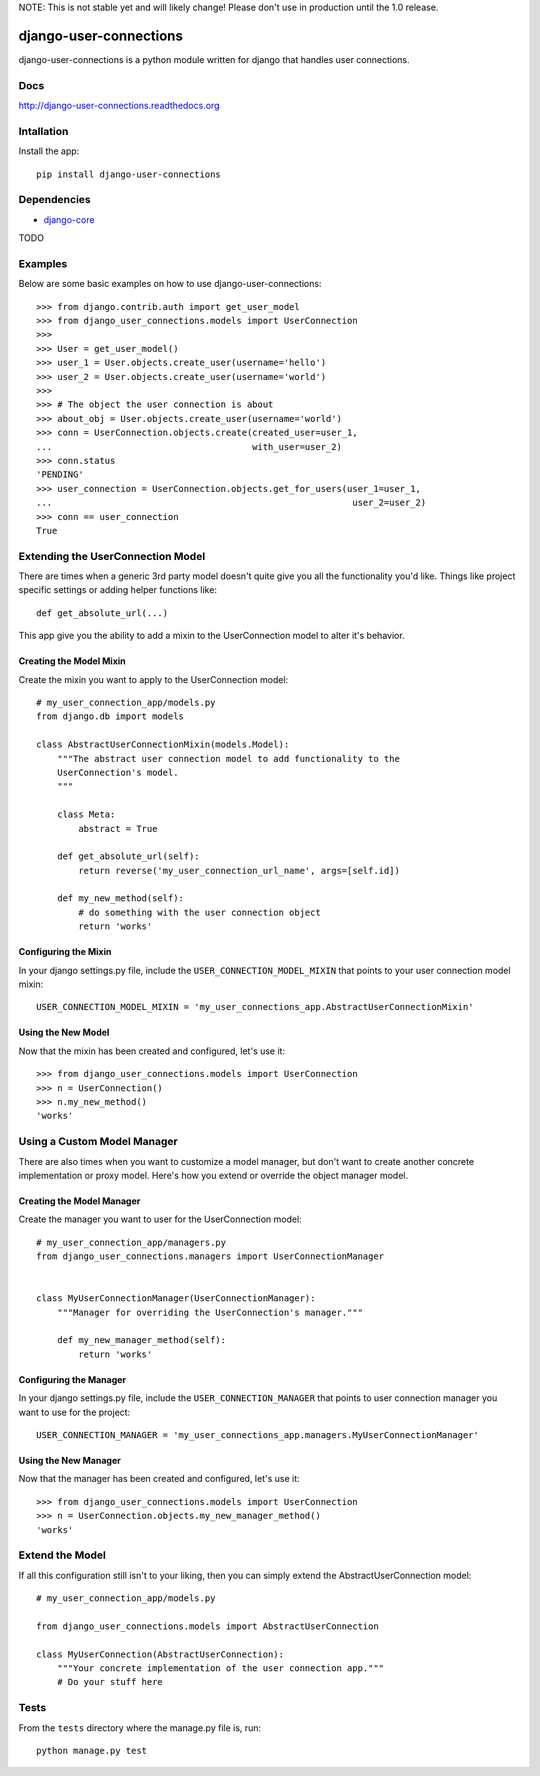 NOTE: This is not stable yet and will likely change!  Please don't use in production until the 1.0 release.

.. |travisci| image:: https://travis-ci.org/InfoAgeTech/django-user-connections.png?branch=master
  :target: http://travis-ci.org/InfoAgeTech/django-user-connections
.. |coveralls| image:: https://coveralls.io/repos/InfoAgeTech/django-user-connections/badge.png
  :target: https://coveralls.io/r/InfoAgeTech/django-user-connections

==============================================
django-user-connections |travisci| |coveralls|
==============================================
django-user-connections is a python module written for django that handles user connections.

Docs
====

http://django-user-connections.readthedocs.org

Intallation
===========
Install the app:: 

   pip install django-user-connections

Dependencies
============
* `django-core <https://github.com/InfoAgeTech/django-core>`_
TODO

Examples
========
Below are some basic examples on how to use django-user-connections::

    >>> from django.contrib.auth import get_user_model
    >>> from django_user_connections.models import UserConnection
    >>>
    >>> User = get_user_model()
    >>> user_1 = User.objects.create_user(username='hello')
    >>> user_2 = User.objects.create_user(username='world')
    >>>
    >>> # The object the user connection is about
    >>> about_obj = User.objects.create_user(username='world')
    >>> conn = UserConnection.objects.create(created_user=user_1,
    ...                                      with_user=user_2)
    >>> conn.status
    'PENDING'
    >>> user_connection = UserConnection.objects.get_for_users(user_1=user_1,
    ...                                                         user_2=user_2)
    >>> conn == user_connection
    True


Extending the UserConnection Model
==================================
There are times when a generic 3rd party model doesn't quite give you all the functionality you'd like.  Things like project specific settings or adding helper functions like::

    def get_absolute_url(...)

This app give you the ability to add a mixin to the UserConnection model to alter it's behavior.

Creating the Model Mixin
------------------------
Create the mixin you want to apply to the UserConnection model::

    # my_user_connection_app/models.py
    from django.db import models
    
    class AbstractUserConnectionMixin(models.Model):
        """The abstract user connection model to add functionality to the
        UserConnection's model.
        """
    
        class Meta:
            abstract = True
        
        def get_absolute_url(self):
            return reverse('my_user_connection_url_name', args=[self.id])
        
        def my_new_method(self):
            # do something with the user connection object
            return 'works'

Configuring the Mixin
---------------------
In your django settings.py file, include the ``USER_CONNECTION_MODEL_MIXIN`` that points to your user connection model mixin::

    USER_CONNECTION_MODEL_MIXIN = 'my_user_connections_app.AbstractUserConnectionMixin'
    
Using the New Model
-------------------
Now that the mixin has been created and configured, let's use it::

    >>> from django_user_connections.models import UserConnection
    >>> n = UserConnection()
    >>> n.my_new_method()
    'works'

Using a Custom Model Manager
============================
There are also times when you want to customize a model manager, but don't want to create another concrete implementation or proxy model.  Here's how you extend or override the object manager model.

Creating the Model Manager
--------------------------
Create the manager you want to user for the UserConnection model::

    # my_user_connection_app/managers.py
    from django_user_connections.managers import UserConnectionManager


    class MyUserConnectionManager(UserConnectionManager):
        """Manager for overriding the UserConnection's manager."""

        def my_new_manager_method(self):
            return 'works'


Configuring the Manager
-----------------------
In your django settings.py file, include the ``USER_CONNECTION_MANAGER`` that points to user connection manager you want to use for the project::

    USER_CONNECTION_MANAGER = 'my_user_connections_app.managers.MyUserConnectionManager'
    
Using the New Manager
---------------------
Now that the manager has been created and configured, let's use it::
    
    >>> from django_user_connections.models import UserConnection
    >>> n = UserConnection.objects.my_new_manager_method()
    'works'

Extend the Model
================
If all this configuration still isn't to your liking, then you can simply extend the AbstractUserConnection model::

    # my_user_connection_app/models.py
    
    from django_user_connections.models import AbstractUserConnection
    
    class MyUserConnection(AbstractUserConnection):
        """Your concrete implementation of the user connection app."""
        # Do your stuff here

Tests
=====
From the ``tests`` directory where the manage.py file is, run::

   python manage.py test
